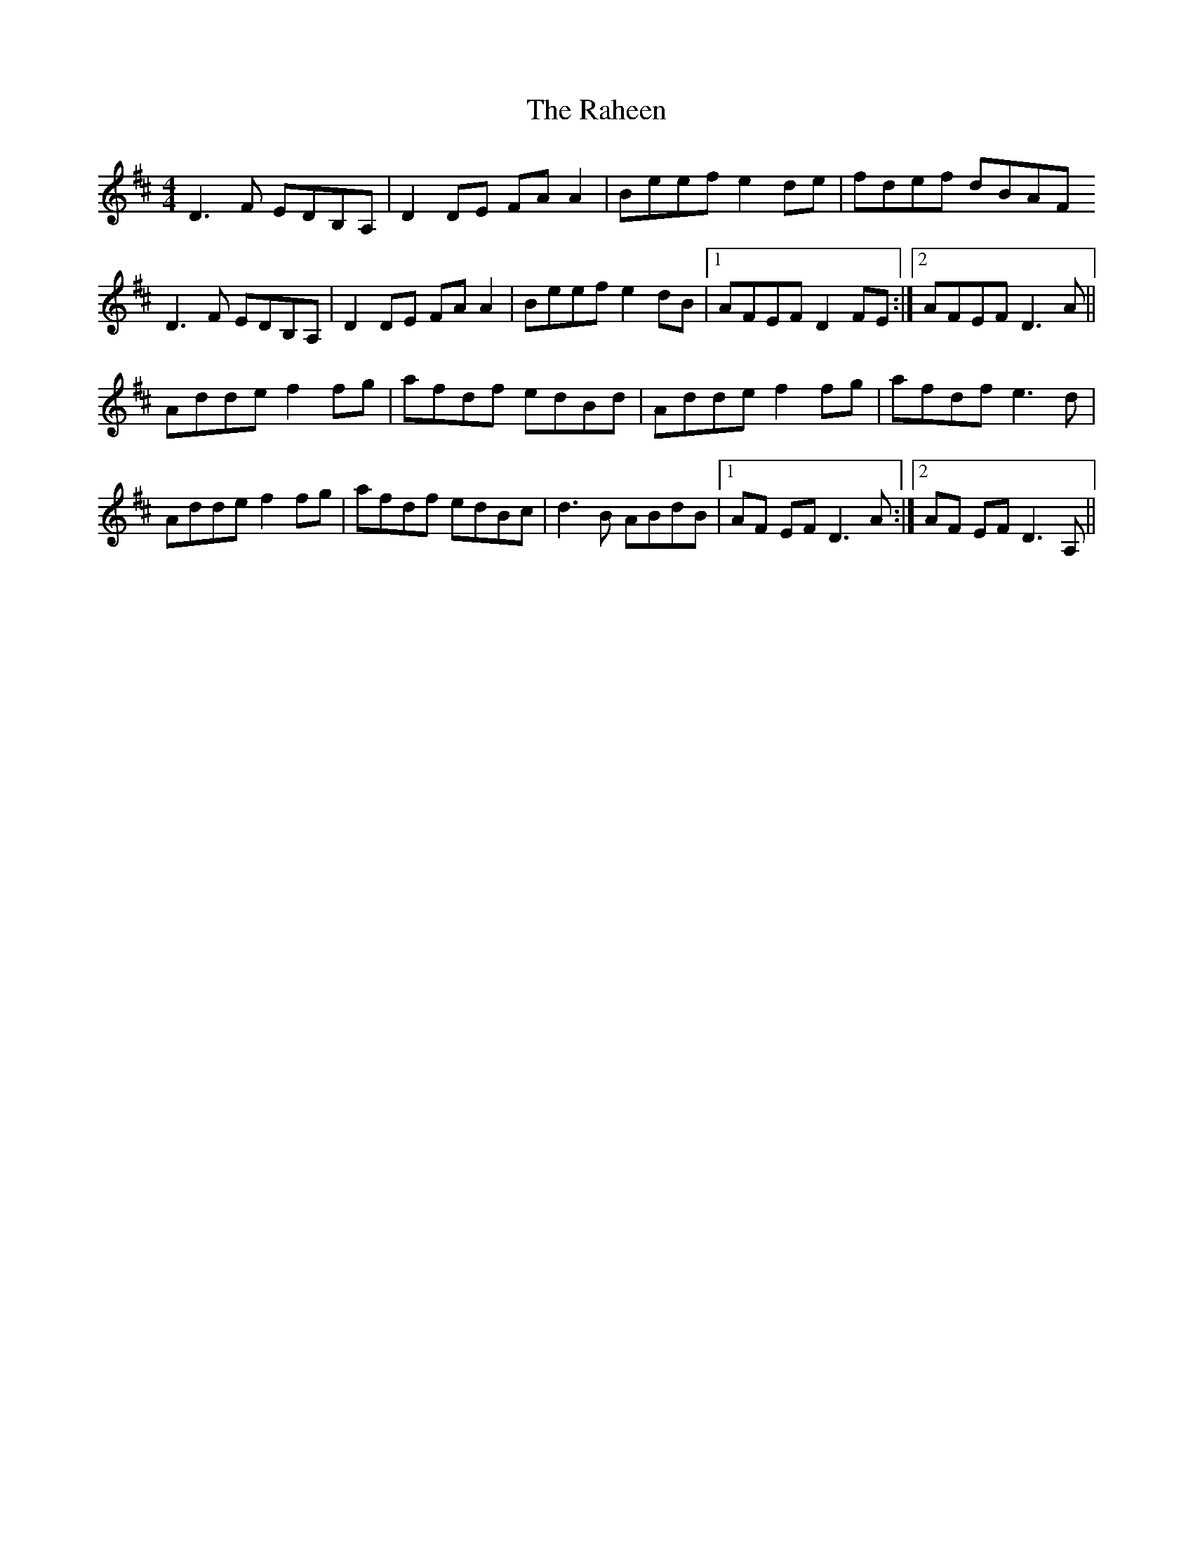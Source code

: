 X: 33496
T: Raheen, The
R: reel
M: 4/4
K: Dmajor
D3F EDB,A,|D2DE FAA2|Beef e2de|fdef dBAF
D3F EDB,A,|D2 DE FAA2|Beef e2dB|1 AFEF D2FE:|2 AFEF D3A||
Adde f2fg|afdf edBd|Adde f2fg|afdf e3d|
Adde f2fg|afdf edBc|d3B ABdB|1 AF EF D3A:|2 AF EF D3A,||

